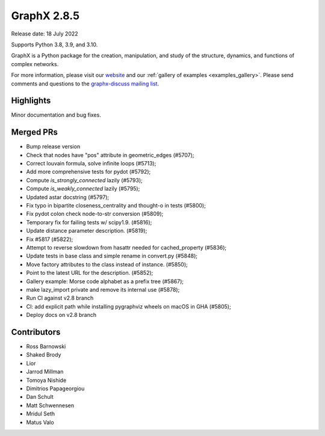 GraphX 2.8.5
==============

Release date: 18 July 2022

Supports Python 3.8, 3.9, and 3.10.

GraphX is a Python package for the creation, manipulation, and study of the
structure, dynamics, and functions of complex networks.

For more information, please visit our `website <https://graphx.org/>`_
and our :ref:`gallery of examples <examples_gallery>`.
Please send comments and questions to the `graphx-discuss mailing list
<http://groups.google.com/group/graphx-discuss>`_.

Highlights
----------

Minor documentation and bug fixes.

Merged PRs
----------

- Bump release version
- Check that nodes have "pos" attribute in geometric_edges (#5707);
- Correct louvain formula, solve infinite loops (#5713);
- Add more comprehensive tests for pydot (#5792);
- Compute `is_strongly_connected` lazily (#5793);
- Compute `is_weakly_connected` lazily (#5795);
- Updated astar docstring (#5797);
- Fix typo in bipartite closeness_centrality and thought-o in tests (#5800);
- Fix pydot colon check node-to-str conversion (#5809);
- Temporary fix for failing tests w/ scipy1.9. (#5816);
- Update distance parameter description. (#5819);
- Fix #5817 (#5822);
- Attempt to reverse slowdown from hasattr  needed for cached_property (#5836);
- Update tests in base class and simple rename in convert.py (#5848);
- Move factory attributes to the class instead of instance. (#5850);
- Point to the latest URL for the description. (#5852);
- Gallery example: Morse code alphabet as a prefix tree (#5867);
- make lazy_import private and remove its internal use (#5878);
- Run CI against v2.8 branch
- CI: add explicit path while installing pygraphviz wheels on macOS in GHA (#5805);
- Deploy docs on v2.8 branch

Contributors
------------

- Ross Barnowski
- Shaked Brody
- Lior
- Jarrod Millman
- Tomoya Nishide
- Dimitrios Papageorgiou
- Dan Schult
- Matt Schwennesen
- Mridul Seth
- Matus Valo
